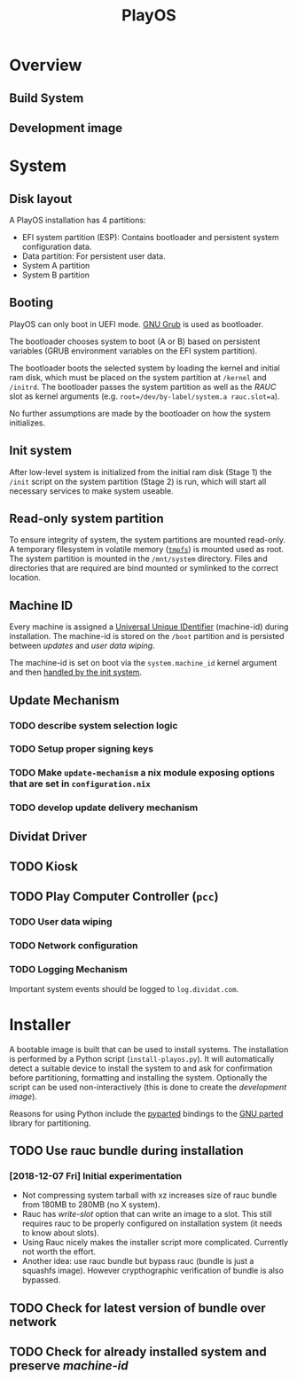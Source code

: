 #+TITLE: PlayOS

* Overview
  
** Build System
   
** Development image
  
* System
   
** Disk layout

A PlayOS installation has 4 partitions:

- EFI system partition (ESP): Contains bootloader and persistent system configuration data.
- Data partition: For persistent user data.
- System A partition
- System B partition

** Booting
   
PlayOS can only boot in UEFI mode. [[https://www.gnu.org/software/grub/][GNU Grub]] is used as bootloader.

The bootloader chooses system to boot (A or B) based on persistent variables (GRUB environment variables on the EFI system partition). 

The bootloader boots the selected system by loading the kernel and initial ram disk, which must be placed on the system partition at ~/kernel~ and ~/initrd~. The bootloader passes the system partition as well as the [[*Update Mechanism][RAUC]] slot as kernel arguments (e.g. ~root=/dev/by-label/system.a rauc.slot=a~).

No further assumptions are made by the bootloader on how the system initializes.

** Init system

After low-level system is initialized from the initial ram disk (Stage 1) the ~/init~ script on the system partition (Stage 2) is run, which will start all necessary services to make system useable.

** Read-only system partition

To ensure integrity of system, the system partitions are mounted read-only. A temporary filesystem in volatile memory ([[https://www.kernel.org/doc/Documentation/filesystems/tmpfs.txt][~tmpfs~]]) is mounted used as root. The system partition is mounted in the ~/mnt/system~ directory. Files and directories that are required are bind mounted or symlinked to the correct location.

** Machine ID
   
Every machine is assigned a [[https://tools.ietf.org/html/rfc4122][Universal Unique IDentifier]] (machine-id) during installation. The machine-id is stored on the ~/boot~ partition and is persisted between [[*Update Mechanism][updates]] and [[*User data wiping][user data wiping]].

The machine-id is set on boot via the ~system.machine_id~ kernel argument and then [[https://www.freedesktop.org/software/systemd/man/machine-id.html][handled by the init system]].

** Update Mechanism

*** TODO describe system selection logic

*** TODO Setup proper signing keys

*** TODO Make ~update-mechanism~ a nix module exposing options that are set in ~configuration.nix~
    
*** TODO develop update delivery mechanism

** Dividat Driver

** TODO Kiosk

** TODO Play Computer Controller (~pcc~)
   
*** TODO User data wiping
*** TODO Network configuration
*** TODO Logging Mechanism

Important system events should be logged to ~log.dividat.com~.

* Installer

A bootable image is built that can be used to install systems. The installation is performed by a Python script (~install-playos.py~). It will automatically detect a suitable device to install the system to and ask for confirmation before partitioning, formatting and installing the system. Optionally the script can be used non-interactively (this is done to create the [[*Development image][development image]]).

Reasons for using Python include the [[jhttps://github.com/dcantrell/pyparted][pyparted]] bindings to the [[https://www.gnu.org/software/parted/][GNU parted]] library for partitioning.

** TODO Use rauc bundle during installation

*** [2018-12-07 Fri] Initial experimentation

- Not compressing system tarball with xz increases size of rauc bundle from 180MB to 280MB (no X system).
- Rauc has [[ https://rauc.readthedocs.io/en/latest/examples.html#write-slots-without-update-mechanics][write-slot]] option that can write an image to a slot. This still requires rauc to be properly configured on installation system (it needs to know about slots).
- Using Rauc nicely makes the installer script more complicated. Currently not worth the effort.
- Another idea: use rauc bundle but bypass rauc (bundle is just a squashfs image). However crypthographic verification of bundle is also bypassed.

** TODO Check for latest version of bundle over network
** TODO Check for already installed system and preserve [[*Machine ID][machine-id]]
